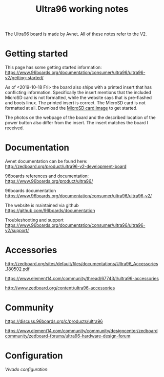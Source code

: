 #+TITLE: Ultra96 working notes

The Ultra96 board is made by Avnet. All of these notes refer to the V2.

* Getting started

This page has some getting started information:
https://www.96boards.org/documentation/consumer/ultra96/ultra96-v2/getting-started/

As of <2019-10-18 Fri> the board also ships with a printed insert that has conflicting information.
Specifically the insert mentions that the included MicroSD card is not formatted,
while the website says that is pre-flashed and boots linux. The printed insert is 
correct. The MicroSD card is not formatted at all. Download the [[http://avnet.me/ultra96-v2-oob][MicroSD card image]] 
to get started.

The photos on the webpage of the board and the described location of the power button
also differ from the insert. The insert matches the board I received. 



* Documentation

Avnet documentation can be found here:
http://zedboard.org/product/ultra96-v2-development-board

96boards references and documentation:
https://www.96boards.org/product/ultra96/

96boards documentation
https://www.96boards.org/documentation/consumer/ultra96/ultra96-v2/

The website is maintained via github
https://github.com/96boards/documentation

Troubleshooting and support
https://www.96boards.org/documentation/consumer/ultra96/ultra96-v2/support/

* Accessories

http://zedboard.org/sites/default/files/documentations/Ultra96_Accessories_180502.pdf

https://www.element14.com/community/thread/67743/l/ultra96-accessories

http://www.zedboard.org/content/ultra96-accessories

* Community 

https://discuss.96boards.org/c/products/ultra96

https://www.element14.com/community/community/designcenter/zedboardcommunity/zedboard-forums/ultra96-hardware-design-forum


* Configuration

[[vivado.org][Vivado configuration]]

